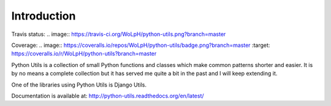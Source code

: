 Introduction
============

Travis status: .. image:: https://travis-ci.org/WoLpH/python-utils.png?branch=master

Coverage: .. image:: https://coveralls.io/repos/WoLpH/python-utils/badge.png?branch=master :target: https://coveralls.io/r/WoLpH/python-utils?branch=master

Python Utils is a collection of small Python functions and
classes which make common patterns shorter and easier. It is by no means a
complete collection but it has served me quite a bit in the past and I will
keep extending it.

One of the libraries using Python Utils is Django Utils.

Documentation is available at: http://python-utils.readthedocs.org/en/latest/

